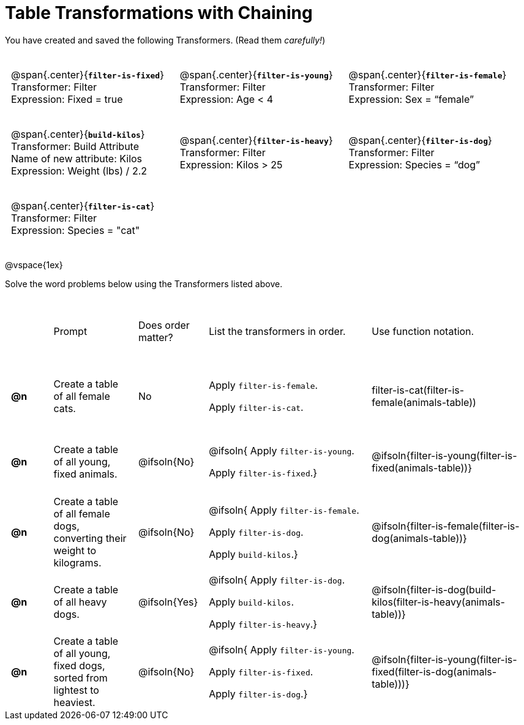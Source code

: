 = Table Transformations with Chaining

++++
<style>
#content table tr td { height: 12ex; padding: 0 0.5em; }
#content table tr td pre {padding: .2em !important }
p.tableblock { margin: 0; }
</style>
++++

You have created and saved the following Transformers. (Read them _carefully!_)

[cols="5,5,5"]
|===
|@span{.center}{*`filter-is-fixed`*}

Transformer: Filter

Expression: Fixed = true

| @span{.center}{*`filter-is-young`*}

Transformer: Filter

Expression: Age < 4

| @span{.center}{*`filter-is-female`*}

Transformer: Filter

Expression: Sex = “female”

| @span{.center}{*`build-kilos`*}

Transformer: Build Attribute

Name of new attribute: Kilos

Expression: Weight (lbs) / 2.2

| @span{.center}{*`filter-is-heavy`*}

Transformer: Filter

Expression: Kilos > 25

| @span{.center}{*`filter-is-dog`*}

Transformer: Filter

Expression: Species =  “dog”

| @span{.center}{*`filter-is-cat`*}

Transformer: Filter

Expression: Species = "cat"

|
|
|===

@vspace{1ex}

Solve the word problems below using the Transformers listed above.

[cols="^.^1a,.^2a,.^1a,.^4a,.^4a"]
|===
|
| Prompt
| Does order matter?
| List the transformers in order.
| Use function notation.

| *@n*
| Create a table of all female cats.
| No
| Apply `filter-is-female`.

Apply `filter-is-cat`.
| filter-is-cat(filter-is-female(animals-table))

| *@n*
| Create a table of all young, fixed animals.
| @ifsoln{No}
| @ifsoln{
Apply `filter-is-young`.

Apply `filter-is-fixed`.}

| @ifsoln{filter-is-young(filter-is-fixed(animals-table))}

| *@n*
| Create a table of all female dogs, converting their weight to kilograms.
| @ifsoln{No}
| @ifsoln{
Apply `filter-is-female`.

Apply `filter-is-dog`.

Apply `build-kilos`.}

| @ifsoln{filter-is-female(filter-is-dog(animals-table))}

| *@n*
| Create a table of all heavy dogs.
| @ifsoln{Yes}
| @ifsoln{
Apply `filter-is-dog`.

Apply `build-kilos`.

Apply `filter-is-heavy`.}

| @ifsoln{filter-is-dog(build-kilos(filter-is-heavy(animals-table))}

| *@n*
| Create a table of all young, fixed dogs, sorted from lightest to heaviest.
| @ifsoln{No}
| @ifsoln{
Apply `filter-is-young`.

Apply `filter-is-fixed`.

Apply `filter-is-dog`.}

| @ifsoln{filter-is-young(filter-is-fixed(filter-is-dog(animals-table)))}

|===
